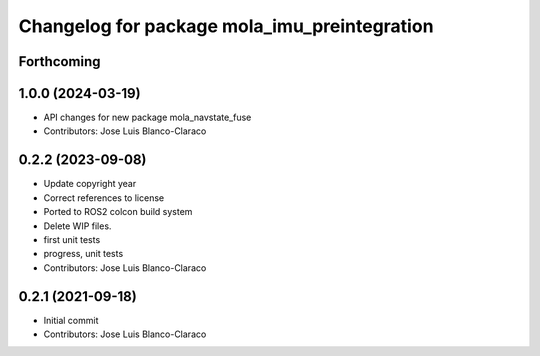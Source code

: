 ^^^^^^^^^^^^^^^^^^^^^^^^^^^^^^^^^^^^^^^^^^^^^
Changelog for package mola_imu_preintegration
^^^^^^^^^^^^^^^^^^^^^^^^^^^^^^^^^^^^^^^^^^^^^

Forthcoming
-----------

1.0.0 (2024-03-19)
------------------
* API changes for new package mola_navstate_fuse
* Contributors: Jose Luis Blanco-Claraco

0.2.2 (2023-09-08)
------------------
* Update copyright year
* Correct references to license
* Ported to ROS2 colcon build system
* Delete WIP files.
* first unit tests
* progress, unit tests
* Contributors: Jose Luis Blanco-Claraco

0.2.1 (2021-09-18)
------------------
* Initial commit
* Contributors: Jose Luis Blanco-Claraco
